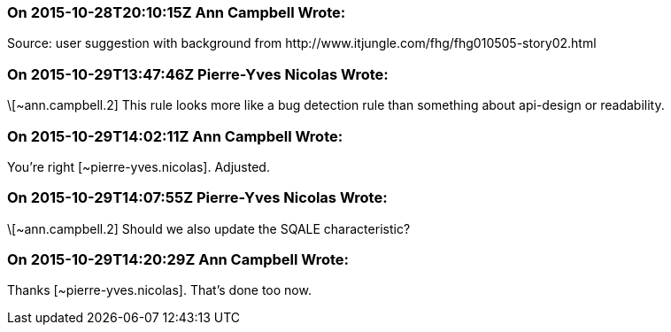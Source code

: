 === On 2015-10-28T20:10:15Z Ann Campbell Wrote:
Source: user suggestion with background from \http://www.itjungle.com/fhg/fhg010505-story02.html

=== On 2015-10-29T13:47:46Z Pierre-Yves Nicolas Wrote:
\[~ann.campbell.2] This rule looks more like a bug detection rule than something about api-design or readability.

=== On 2015-10-29T14:02:11Z Ann Campbell Wrote:
You're right [~pierre-yves.nicolas]. Adjusted.

=== On 2015-10-29T14:07:55Z Pierre-Yves Nicolas Wrote:
\[~ann.campbell.2] Should we also update the SQALE characteristic?

=== On 2015-10-29T14:20:29Z Ann Campbell Wrote:
Thanks [~pierre-yves.nicolas]. That's done too now.

